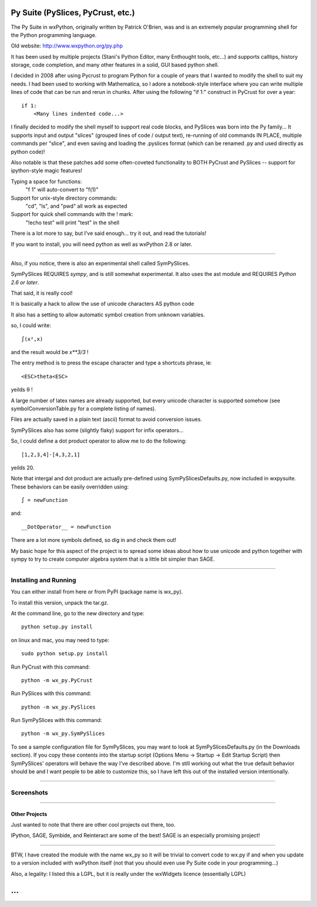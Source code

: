 .. convert this to Google code wiki format with
.. wikir README.rst README
.. By the way, I modified wikir

Py Suite (PySlices, PyCrust, etc.)
==================================

The Py Suite in wxPython, originally written by Patrick O'Brien, was and is an extremely popular programming shell for the Python programming language.

Old website: http://www.wxpython.org/py.php

It has been used by multiple projects (Stani's Python Editor, many Enthought tools, etc...) and supports calltips, history storage, code completion, and many other features in a solid, GUI based python shell.

I decided in 2008 after using Pycrust to program Python for a couple of years that I wanted to modify the shell to suit my needs.  I had been used to working with Mathematica, so I adore a notebook-style interface where you can write multiple lines of code that can be run and rerun in chunks.  After using the following "if 1:" construct in PyCrust for over a year: ::

    if 1:
        <Many lines indented code...>


I finally decided to modify the shell myself to support real code blocks, and PySlices was born into the Py family...  It supports input and output "slices" (grouped lines of code / output text), re-running of old commands IN PLACE, multiple commands per "slice", and even saving and loading the .pyslices format (which can be renamed .py and used directly as python code)!

Also notable is that these patches add some often-coveted functionality to BOTH PyCrust and PySlices -- support for ipython-style magic features!

Typing a space for functions:
  "f 1" will auto-convert to "f(1)"
Support for unix-style directory commands:
  "cd", "ls", and "pwd" all work as expected
Support for quick shell commands with the ! mark:
  "!echo test" will print "test" in the shell

There is a lot more to say, but I've said enough... try it out, and read the tutorials!

If you want to install, you will need python as well as wxPython 2.8 or later.

----

Also, if you notice, there is also an experimental shell called SymPySlices.

SymPySlices REQUIRES *sympy*, and is still somewhat experimental.  It also uses the ast module and REQUIRES *Python 2.6 or later*.

That said, it is really cool!

It is basically a hack to allow the use of unicode characters AS python code

It also has a setting to allow automatic symbol creation from unknown variables.

so, I could write::

    ∫(x²,x)

and the result would be `x**3/3`  !

The entry method is to press the escape character and type a shortcuts phrase, ie::

    <ESC>theta<ESC>

yeilds θ !

A large number of latex names are already supported, but every unicode character is supported somehow (see symbolConversionTable.py for a complete listing of names).

Files are actually saved in a plain text (ascii) format to avoid conversion issues.

SymPySlices also has some (slightly flaky) support for infix operators...

So, I could define a dot product operator to allow me to do the following::

    [1,2,3,4]⋅[4,3,2,1]

yeilds 20.

Note that intergal and dot product are actually pre-defined using SymPySlicesDefaults.py, now included in wxpysuite.  These behaviors can be easily overridden using::

    ∫ = newFunction

and::

    __DotOperator__ = newFunction

There are a lot more symbols defined, so dig in and check them out!

My basic hope for this aspect of the project is to spread some ideas about
how to use unicode and python together with sympy to try to create computer
algebra system that is a little bit simpler than SAGE.

----

Installing and Running
----------------------

You can either install from here or from PyPI (package name is wx_py).

To install this version, unpack the tar.gz.

At the command line, go to the new directory and type::

    python setup.py install

on linux and mac, you may need to type::

    sudo python setup.py install

Run PyCrust with this command::

    python -m wx_py.PyCrust

Run PySlices with this command::

    python -m wx_py.PySlices

Run SymPySlices with this command::

    python -m wx_py.SymPySlices


To see a sample configuration file for SymPySlices, you may want to look at SymPySlicesDefaults.py (in the Downloads section).  If you copy these contents into the startup script (Options Menu -> Startup -> Edit Startup Script) then SymPySlices' operators will behave the way I've described above.  I'm still working out what the true default behavior should be and I want people to be able to customize this, so I have left this out of the installed version intentionally.

----

Screenshots
-----------

.. image:: http://wxpysuite.googlecode.com/svn/trunk/PyCrustScreenshot.png

.. image:: http://wxpysuite.googlecode.com/svn/trunk/PySlicesScreenshot.png

----

Other Projects
^^^^^^^^^^^^^^

Just wanted to note that there are other cool projects out there, too.

IPython, SAGE, Symbide, and Reinteract are some of the best!  SAGE is an especially promising project!

----

BTW, I have created the module with the name wx_py so it will be trivial to convert code to wx.py if and when you update to a version included with wxPython itself (not that you should even use Py Suite code in your programming...)

Also, a legality: I listed this a LGPL, but it is really under the wxWidgets licence (essentially LGPL)

...
===
